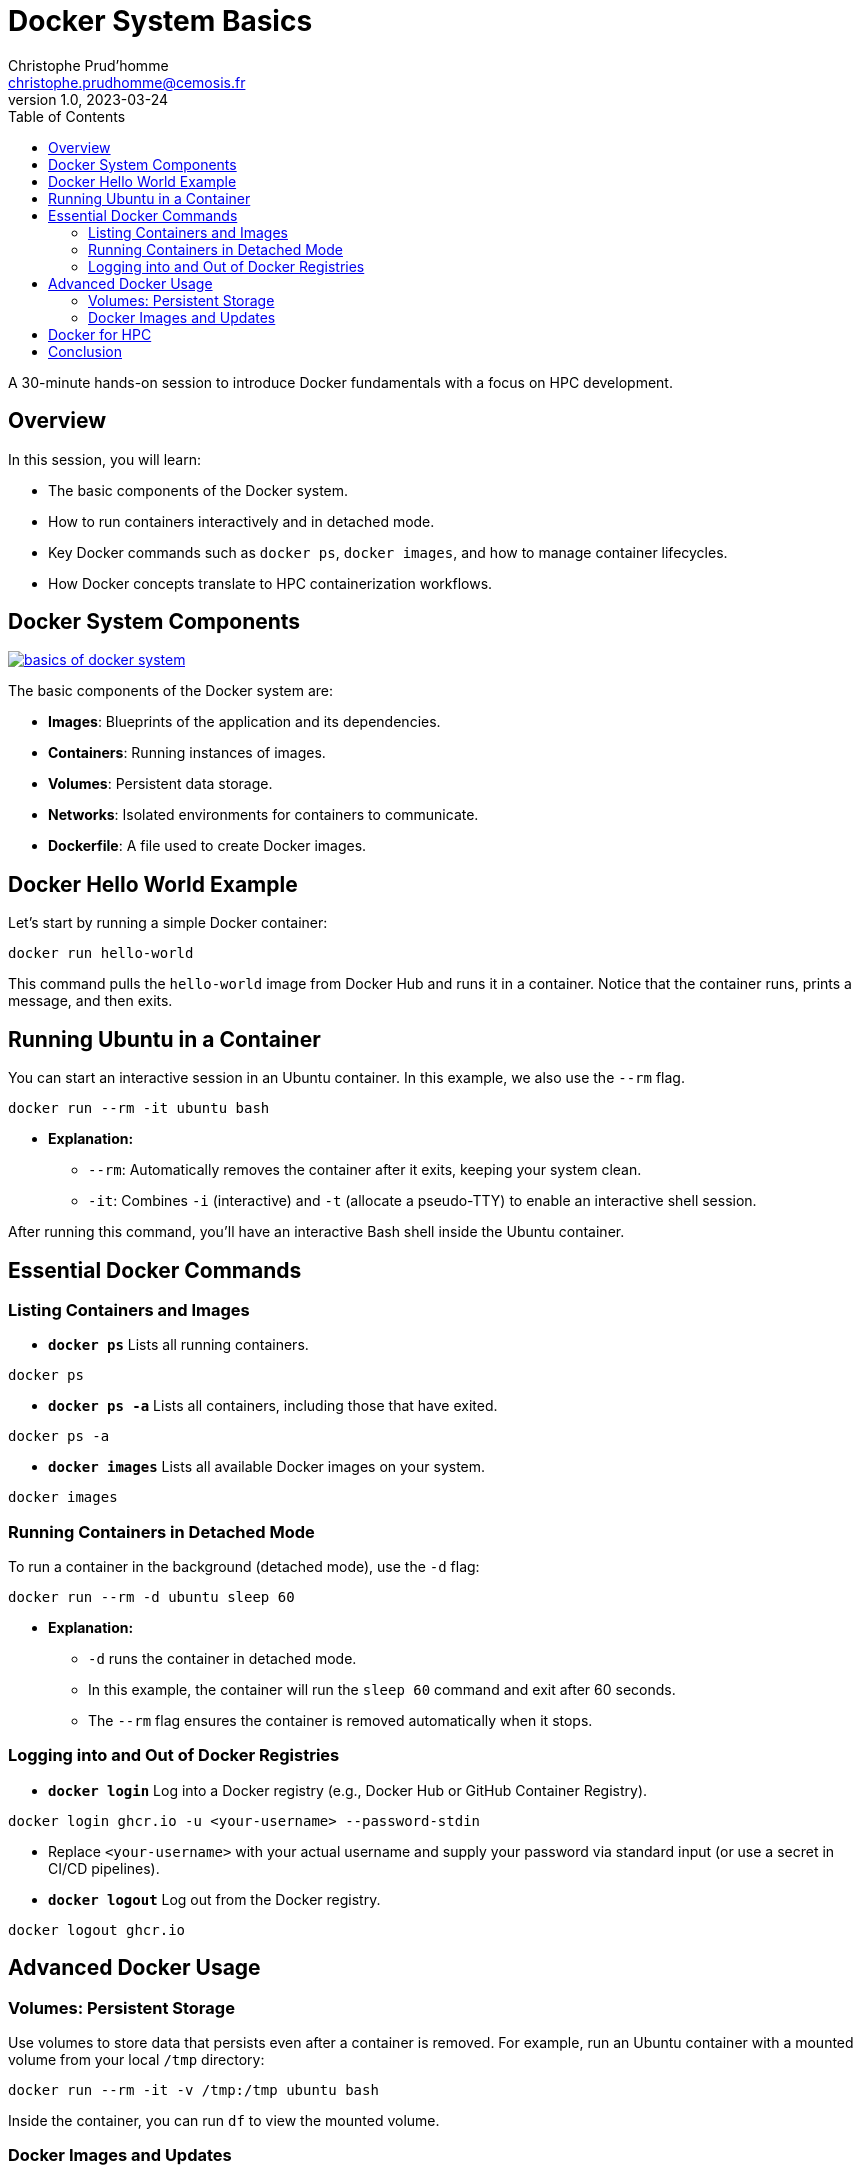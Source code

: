 = Docker System Basics
Christophe Prud'homme <christophe.prudhomme@cemosis.fr>
v1.0, 2023-03-24
:icons: font
:revealjs_theme: white
:revealjs_slideNumber: true
:toc: left

[.lead]
A 30-minute hands-on session to introduce Docker fundamentals with a focus on HPC development.

== Overview

In this session, you will learn:

- The basic components of the Docker system.
- How to run containers interactively and in detached mode.
- Key Docker commands such as `docker ps`, `docker images`, and how to manage container lifecycles.
- How Docker concepts translate to HPC containerization workflows.

== Docker System Components

image:docker/basics-of-docker-system.png[title="Basics of Docker System", link="https://www.docker.com/"]

The basic components of the Docker system are:

- **Images**: Blueprints of the application and its dependencies.
- **Containers**: Running instances of images.
- **Volumes**: Persistent data storage.
- **Networks**: Isolated environments for containers to communicate.
- **Dockerfile**: A file used to create Docker images.

== Docker Hello World Example

Let's start by running a simple Docker container:

[source,shell]
----
docker run hello-world
----

This command pulls the `hello-world` image from Docker Hub and runs it in a container. Notice that the container runs, prints a message, and then exits.

== Running Ubuntu in a Container

You can start an interactive session in an Ubuntu container. In this example, we also use the `--rm` flag.

[source,shell]
----
docker run --rm -it ubuntu bash
----

* **Explanation:**
  - `--rm`: Automatically removes the container after it exits, keeping your system clean.
  - `-it`: Combines `-i` (interactive) and `-t` (allocate a pseudo-TTY) to enable an interactive shell session.
  
After running this command, you'll have an interactive Bash shell inside the Ubuntu container.

== Essential Docker Commands

=== Listing Containers and Images

* **`docker ps`**  
  Lists all running containers.
  
[source,shell]
----
docker ps
----
  
* **`docker ps -a`**  
  Lists all containers, including those that have exited.
  
[source,shell]
----
docker ps -a
----
  
* **`docker images`**  
  Lists all available Docker images on your system.
  
[source,shell]
----
docker images
----

=== Running Containers in Detached Mode

To run a container in the background (detached mode), use the `-d` flag:

[source,shell]
----
docker run --rm -d ubuntu sleep 60
----
* **Explanation:**  
  - `-d` runs the container in detached mode.
  - In this example, the container will run the `sleep 60` command and exit after 60 seconds.  
  - The `--rm` flag ensures the container is removed automatically when it stops.

=== Logging into and Out of Docker Registries

* **`docker login`**  
  Log into a Docker registry (e.g., Docker Hub or GitHub Container Registry).

[source,shell]
----
docker login ghcr.io -u <your-username> --password-stdin
----
* Replace `<your-username>` with your actual username and supply your password via standard input (or use a secret in CI/CD pipelines).

* **`docker logout`**  
  Log out from the Docker registry.

[source,shell]
----
docker logout ghcr.io
----
  
== Advanced Docker Usage

=== Volumes: Persistent Storage

Use volumes to store data that persists even after a container is removed. 
For example, run an Ubuntu container with a mounted volume from your local `/tmp` directory:

[source,shell]
----
docker run --rm -it -v /tmp:/tmp ubuntu bash
----
Inside the container, you can run `df` to view the mounted volume.

=== Docker Images and Updates

Docker images can be updated and modified by creating new image layers. 

This approach allows you to:

- **Roll Back Updates:** Easily revert to a previous image version.
- **Efficient Testing:** Only new layers need to be pushed or pulled.
- **Optimized Distribution:** Minimize changes, reducing download times.

image:docker/changes-and-updates.png[title="Changes and Updates", link="https://www.docker.com/"]

== Docker for HPC

Docker serves as a foundational tool in HPC container workflows:

- **Development & Testing:** Create and test HPC applications in a controlled Docker environment.
- **Container Conversion:** Docker images can be converted to Apptainer/Singularity images for deployment on HPC clusters.
- **Reproducibility:** Docker ensures consistent environments across different stages of development and production.

== Conclusion

We covered:

- Basic Docker components and commands.
- Running containers interactively and in detached mode.
- Managing containers and images with `docker ps` and `docker images`.
- Logging into and out of Docker registries.
- Advanced topics including volumes and image layering.
- How Docker basics underpin HPC containerization workflows.

[.center]
Questions? Let's discuss how these tools can streamline HPC application development!